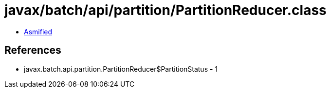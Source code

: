 = javax/batch/api/partition/PartitionReducer.class

 - link:PartitionReducer-asmified.java[Asmified]

== References

 - javax.batch.api.partition.PartitionReducer$PartitionStatus - 1
